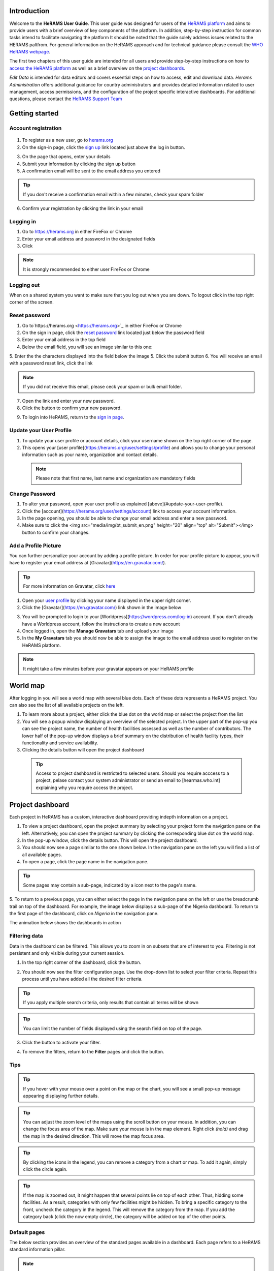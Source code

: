 .. image:: media/img/HeRAMS.png 
   :height: 100px
   :alt: HeRAMS Logo
   :align: center

Introduction
============

Welcome to the **HeRAMS User Guide**.
This user guide was designed for users of the `HeRAMS platform <https://herams.org/user/login/>`_ and aims to provide users with a brief overview of key components of the platform.
In addition, step-by-step instruction for common tasks intend to facilitate navigating the platform
It should be noted that the guide solely address issues related to the HERAMS paltfrom. For general information on the HeRAMS approach and for technical guidance please consult the `WHO HeRAMS webpage <https://www.who.int/hac/herams/en//>`_.

The first two chapters of this user guide are intended for all users and provide step-by-step instructions on how to `access the HeRAMS platform`__ as well as a brief overview on the `project dashboards`__.

.. __: `Getting started`_
.. __: `Explore Data`

`Edit Data` is intended for data editors and covers essential steps on how to access, edit and download data.
`Herams Administration` offers additional guidance for country administrators and provides detailed information related to user management, access permissions, and the configuration of the project specific interactive dashboards. For additional questions, please contact the `HeRAMS Support Team <mailto:herams@who.int?>`_

Getting started
===============

Account registration
--------------------

  .. image:: media/vid/HeRAMS_create_account.gif
     :align: center
  
1. To register as a new user, go to `herams.org <https://herams.org.>`_
2. On the sign-in page, click the `sign up <https://herams.org/user/register/>`_ link located just above the log in button.

.. image:: media/img/HeRAMS_register.png 
   :alt: HeRAMS Login
   :height: 100px
   :align: center

3. On the page that opens, enter your details
4. Submit your information by clicking the sign up button
5. A confirmation email will be sent to the email address you entered

.. tip:: If you don't receive a confirmation email within a few minutes, check your spam folder


6. Confirm your registration by clicking the link in your email


Logging in
----------

1. Go to `https://herams.org <https://herams.org>`_ in either FireFox or Chrome
2. Enter your email address and password in the designated fields
3. Click |login|

.. |login| image::  media/img/bt_login.png 
           :height: 1em


.. note:: It is strongly recommended to either user FireFox or Chrome

Logging out
-----------

When on a shared system you want to make sure that you log out when you are down. To logout click |button| in the top right corner of the screen.

.. |button| image:: media/img/bt_logout.png
            :height: 1em
 

Reset password
--------------

1. Go to`https://herams.org <https://herams.org>`_  in either FireFox or Chrome
2. On the sign in page, click the `reset password <https://herams.org/user/forgot/>`_ link located just below the password field
3. Enter your email address in the top field
4. Below the email field, you will see an image similar to this one: |captcha|

.. |captcha| image:: media/img/img_captcha.png 
   :alt: HeRAMS Login
   :height: 20px

5. Enter the the characters displayed into the field below the image
5. Click the submit button
6. You will receive an email with a password reset link, click the link

.. note:: If you did not receive this email, please ceck your spam or bulk email folder.

7. Open the link and enter your new password.
8. Click the |submit| button to confirm your new password.

.. |submit| image:: media/img/bt_submit_en.png
            :height: 1.3em
            
9. To login into HeRAMS, return to the `sign in page <https://herams.org/user/login/>`_.

.. image:: media/vid/HeRAMS_password_reset.gif 
   :alt: Password reset
   :height: 300px


Update your User Profile
------------------------
1. To update your user profile or account details, click your username shown on the top right corner of the page.
2. This opens your [user profile](https://herams.org/user/settings/profile) and allows you to change your personal information such as your name, organization and contact details.

  .. note:: Please note that first name, last name and organization are mandatory fields
  
Change Password
---------------

1. To alter your password, open your user profile as explained [above](#update-your-user-profile).
2. Click the [account](https://herams.org/user/settings/account) link to access your account information.
3. In the page opening, you should be able to change your email address and enter a new password.
4. Make sure to click the <img src="media/img/bt_submit_en.png" height="20" align="top" alt="Submit"></img> button to confirm your changes.

.. image:: media/vid/HeRAMS_change_password.gif
   :align: center
   :height: 300px

Add a Profile Picture
---------------------

You can further personalize your account by adding a profile picture. In order for your profile picture to appear, you will have to register your email address at [Gravatar](https://en.gravatar.com/).

.. tip:: For more information on Gravatar, click `here <https://fr.gravatar.com/support/what-is-gravatar"/>`_

1. Open your `user profile <https://herams.org/user/settings/profile/>`_ by clicking your name displayed in the upper right corner.
2. Click the [Gravatar](https://en.gravatar.com/) link shown in the image below

.. image:: media/img/user_profile.png

3. You will be prompted to login to your [Worldpress](https://wordpress.com/log-in) account. If you don't already have a Worldpress account, follow the instructions to create a new account
4. Once logged in, open the **Manage Gravatars** tab and upload your image
5. In the **My Gravatars** tab you should now be able to assign the image to the email address used to register on the HeRAMS platform.

.. note:: It might take a few minutes before your gravatar appears on your HeRAMS profile


World map
=========

After logging in you will see a world map with several blue dots. Each of these dots represents a HeRAMS project. You can also see the list of all available projects on the left.

1. To learn more about a project, either click the blue dot on the world map or select the project from the list
2. You will see a popup window displaying an overview of the selected project. In the upper part of the pop-up you can see the project name, the number of health facilities assessed as well as the number of contributors. The lower half of the pop-up window displays a brief summary on the distribution of health facility types, their functionality and service availability.
3. Clicking the details button will open the project dashboard

 .. tip:: Access to project dashboard is restricted to selected users. Should you require acccess to a project, pelase contact your system administrator or send an email to [hearmas.who.int] explaining why you require access the project.

.. image:: media/img/HeRAMS_worldview.png
   :alt: HeRAMS Worldview
   :height: 300px
   

Project dashboard
=================

Each project in HeRAMS has a custom, interactive dashboard providing indepth information on a project.

1. To view a project dashboard, open the project summary by selecting your project form the navigation pane on the left. Alternatively, you can open the project summary by clicking the corresponding blue dot on the world map.

2. In the pop-up window, click the details button. This will open the project dashboard.
3. You should now see a page similar to the one shown below. In the navigation pane on the left you will find a list of all available pages.
4. To open a page, click the page name in the navigation pane.

.. image:: media/img/HeRAMS_dashboard_overview.png
   :alt: HeRAMS Register
   :height: 300px


.. tip:: Some pages may contain a sub-page, indicated by a |forward| icon next to the page's name.

.. |forward| image:: media/img/icon_forward.png
             :height: 1em

5. To return to a previous page, you can either select the page in the navigation pane on the left or use the breadcrumb trail on top of the dashboard.
For example, the image below displays a sub-page of the Nigeria dashboard. To return to the first page of the dashboard, click on *Nigeria* in the navigation pane.

.. image:: media/img/HeRAMS_navigation_pane.png
   :height: 30px
   :align: center


The animation below shows the dashboards in action

.. image:: media/vid/HeRAMS_dashboard_navigation.gif
   :alt: dashboard navigation
   :height: 300px
   :align: center


Filtering data
--------------

Data in the dashboard can be filtered. This allows you to zoom in on subsets that are of interest to you. Filtering is not persistent and only visible during your current session.

1. In the top right corner of the dashboard, click the |filter| button.

.. |filter| image:: media/img/bt_filter.png
            :height: 1em

2. You should now see the filter configuration page. Use the drop-down list to select your filter criteria. Repeat this process until you have added all the desired filter criteria.

.. tip:: If you apply multiple search criteria, only results that contain all terms will be shown

.. tip:: You can limit the number of fields displayed using the search field on top of the page.

3. Click the |applyfilter| button to activate your filter.

.. |applyfilter| image:: img src="media/img/bt_apply_filter.png
                 :height: 1em

4. To remove the filters, return to the **Filter** pages and click the |clear| button.

.. |clear| image:: img src="media/img/bt_clear_filter.png
           :height: 1em

.. image:: media/vid/HeRAMS_dashboard_filters.gif
   :height: 300px


Tips
----

.. tip:: If you hover with your mouse over a point on the map or the chart, you will see a small pop-up message appearing displaying further details.

.. tip:: You can adjust the zoom level of the maps using the scroll button on your mouse. In addition, you can change the focus area of the map. Make sure your mouse is in the map element. Right click *(hold)* and drag the map in the desired direction. This will move the map focus area.

.. tip:: By clicking the icons in the legend, you can remove a category from a chart or map.  To add it again, simply click the circle again.

.. tip:: If the map is zoomed out, it might happen that several points lie on top of each other. Thus, hidding some facilities. As a result, categories with only few facilities might be hidden. To bring a specific category to the front, uncheck the category in the legend. This will remove the category from the map. If you add the category back (click the now empty circle), the category will be added on top of the other points.

.. image:: media/vid/HeRAMS_dashboard_customize_maps.gif
   :height: 300px

Default pages
-------------

The below section provides an overview of the standard pages available in a dashboard. Each page refers to a HeRAMS standard information pillar.

.. note:: The order and the content of dashboards is customized based on the needs for individual projects. Your dashboard might therefore be substantially different from the example pages displayed below.

Overview
~~~~~~~~

The **Overview** page provides a summary, in form of:
-  A map to spot the distribution and number of health facilities by level of care (i.e. primary, secondary and tertiary health care facilities); and
-  Doughnut  charts to summarize different indicators, such as level of damage, functionality status, accessibility and service availability in the assessed health facility.

.. note:: Service availability is country specific. Thus, direct comparisons form one country to another should be avoided.

.. image:: media/img/HeRAMS_dashboard_overview.png
   :height: 300px

Infrastructure
~~~~~~~~~~~~~~

The **Infrastructure** page, displays a descriptive analysis, including:
- a map to spot the distribution and number of health facilities by type;
- doughnut charts to illustrate **Mo**\ des of **S**\ ervice **D**\ elivery (**MoSD**\ s) by type as well as the modality of the building structure (permanent vs. temporary); and
- a table to illustrate reported accessibility barriers.

.. image:: media/img/HeRAMS_dashboard_infastructure.png
   :height: 300px

Condition
~~~~~~~~~

The **Condition** page displays the level of reported damage to MoDS buildings following a standard classification and scale (Not Damaged to Fully Damaged). Information is visualized as:
-	a map to spot the distribution and number of health facilities according to the level of building damage (i.e. condition);
-	doughnut charts summarizing the reported level of building damage by level of severity as well as the distribution of MoDS by type; and
-	a table to provide the name of the prioritized localities in terms of damage and their main causes.

.. image:: media/img/HeRAMS_dashboard_condition.png
   :height: 300px

Functionality
~~~~~~~~~~~~~

The **Functionality** page displays the level of functionality of the MoSDs following a standard classification and scale (Fully Functioning to Not Functioning) represented as:
-	a map to spot the distribution and number of MoSDs according to the functionality status;
-	doughnut charts to summarize the level of functionality as well as main causes of non-functionality; and
-	a table displays the list of priority areas in terms of non-functional health facilities and reported causes.

.. image:: media/img/HeRAMS_dashboard_functionality.png
   :height: 300px

Accessibility
~~~~~~~~~~~~~

The **Accessibility** page displays the level of accessibility to MoSDs following a standard classification and scale (Fully Accessible to Not Accessible) in the form of:
-	a map to spot the distribution and number of MoSDs according to the accessibility status;
-	doughnut charts to summarize the level of accessibility per number of MoSDs as well as the reported causes of inaccessibility per number of MoSDs; and
-	a table displays the list of priority areas with inaccessible MoSDs and the main reported cause of inaccessibility.

.. image:: media/img/HeRAMS_dashboard_accessibility.png
   :height: 300px

Management & support
~~~~~~~~~~~~~~~~~~~~

The **Management & support** page displays information on the management of the MoSDs and the level of support provided by partners. The information is illustrated in terms of:

- Ownership:

  - A map to spot the distribution of MoSDs according to their ownership (i.e. public, private, faith-based and, NGO/iNGO).
  - A doughnut  chart to highlighting the categories of ownership as a percentage of the total number of MoSDs.

- External support:

  - A doughnut  chart to illustrate the level of support provided by partners.

.. image:: media/img/HeRAMS_dashboard_management_support.png
   :height: 300px

Basic Amenities
~~~~~~~~~~~~~~~

The **Basic Amenities** page presents a series of doughnut  charts displaying information of core areas such as:
- the principle source of water and power; and
- the percentage of MoDS with sufficient water and power supplies

.. image:: media/img/HeRAMS_dashboard_basic_amenities.png
   :height: 300px

Service Availability
~~~~~~~~~~~~~~~~~~~~

The **Service Availability** page displays multiple pages per type of service. Each page displays:
-	a map to spot the distribution of the MoSDs providing the selected health service;
-	doughnut charts to summarize the level of service availability as well as the underlying causes of unavailability of the service; and
-	a table displays the list of priority areas per service unavailability and the main reported underlying cause.

.. image:: media/img/HeRAMS_dashboard_service_availability.png
   :height: 300px


Edit & Download Data
--------------------

This chapter is itended primarily for data managers responsible to update the HeRAMS data.
It covers all aspects related to manipulating data in HeRAMS as well as how to donwload data for additional analysis in external application (e.g. Excel).

.. note:: Access to the data edit interface is limited. Should your role require you to edit or view individual records, contact your system administrator to adjust your access permissions accordingly.


Access the Data Update Interface
~~~~~~~~~~~~~~~~~~~~~~~~~~~~~~~~

1. Open the admin interfaceby clicking the <img src="media/img/icon_settings.png" height="20" align="top" alt='settings'></img> button on the top right corner of the page (next to your user name).
2. From the navigation pane on the left, select [Projects](https://herams.org/project/index).
3. You should now see a table of all available projects. For each project, the table displays the number **Workspaces**, **Contributors**, **Health facilities** and **Responses**.

<p align="center">
	![tip](../../media/img/icon_tip.png)
	<i> The number of responses can be higher than the total number of health facilities. This indicates that a health facility was assessed multiple times over a specific time frame.</i>
</p>

4. In the rightmost column, click the <img src="media/img/icon_workspace.png" height="20" align="top" alt='workspace'></img> icon. This will open the list of available workspace.

<p align="center">
	<img src="media/img/icon_info.png" height="20" align="top" alt='info'></img>
	<i> HeRAMS uses so called <b>Workspaces</b> to manage access permission to the underlying data and enable a granular access control.
	A workspace might for example constitute a specific organization or a geographic region. For more information on <b>Workspaces</b> click <a href="#workspaces">here</a>.</i>
</p>

5. To view the health facilities that are part of a specific workspace, click the <img src="media/img/icon_data_update_black.png" height="20" align="top" alt='Edit data'></img> icon in the **Action** column.

<p align="center">
	![tip](../../media/img/icon_tip.png)
	<i> Be aware that a workspace might have multiple pages. Use the <img src="media/img/icon_page_forward.png" height="20" align="top" alt='next page'></img> to move to the next page or filter the workspaces by typing the workspace name in the field below the header row.</i>
</p>


<p align="center">
	<img src="media/img/HeRAMS_workspace_filter.png" alt="HeRAMS Worldview" height="300"></img>
</p>

6. You should now see a table with all the health facilities of the selected workspace.

<p align="center">
	<img src="media/vid/HeRAMS_data_update_interface.gif" alt="data update interface" height="300"></img>
</p>

Edit Data
~~~~~~~~~
The following section provides a step-by-step guide on how to create, edit and delete health facilities.

<p align="center">
	<img src="media/img/icon_info.png" height="20" align="top" alt='info'></img>
	<i> For technical information related to specific questions please contact your country administrator.</i>
</p>

#### Edit a Health Facility

<p align="center">
	<img src="media/img/icon_info.png" height="20" align="top" alt='info'></img>
	<i> Please note that editing a record will override the existing record. If you would like to update the status of a health facility while keeping the history of changes, follow the instructions in the section below.</i>
</p>

1. To edit a record, click the <img src="media/img/icon_pencil_blue.png" height="20" align="top" alt='pencil'></img>  icon in the left most column.

<p align="center">
	![tip](../../media/img/icon_tip.png)
	<i> Be aware that the table might have multiple pages. Use the button in the bottom left corner to advance to the next page. You can also reduce the number of records displayed by applying filters.</i>
</p>

<p align="center">
	<img src="media/img/HeRAMS_data_update_table.png" alt="update data table" height="300"></img>
</p>

2. You should now be able to edit the selected record. Use the  <img src="media/img/bt_next_en.png" height="20" align="top" alt='next'></img> buttons in the lower right corner to move to the next page of the questionnaire or return to the previous page.
You can also use the navigation pane on the left to access a specific section of the questionnaire.
3. To save your changes, navigate to the last page, **Validate**, and click the <img src="media/img/bt_submit_en.png" height="20" align="top" alt='send'></img> button.
4. If you would like to discard your edits, click the <img src="media/img/bt_clear_en.png" height="20" align="top" alt='exit'></img> button in the lower right corner of the page.

<p align="center">
	<img src="media/vid/HeRAMS_edit_health_facility.gif" alt="edit record" height="300"></img>
</p>

#### Update a Health Facility

If HeRAMS is used as a monitoring tool, you can update health facility while keeping the existing information.

<p align="center">
	<img src="media/img/icon_info.png" height="20" align="top" alt='info'></img>
	<i> Please note that the ability to update records is not enabled in all projects. Contact your system administrator for further information.</i>
</p>

1. To update the status of a Health Facility, use the <img src="media/img/icon_data_update_blue.png" height="20" align="top" alt='update'></img>  button to open the record.
2. Use the two button on the bottom right side to move to the next page of the questionnaire or return to the previous page. You can also use the navigation pane on the left to access a specific section of the questionnaire.
3. To save your changes, open the last page (**Validate**) and click  <img src="media/img/bt_submit_en.png" height="20" align="top" alt='submit'></img>.
4. If you would like to discard your edits, click the <img src="media/img/bt_clear_en.png" height="20" align="top" alt='exit'></img>  button.

#### Register a new Health Facility

1. To create a new record, click the button  <img src="media/img/bt_new_record_en.png" height="20" align="top" alt='new record'></img>.
2. Use the two button on the bottom right side to move to the next page of the questionnaire or return to the previous page. You can also use the navigation pane on the left to access a specific section of the questionnaire.
3. To save your changes, navigate to the last page **Validate** and click  <img src="media/img/bt_submit_en.png" height="20" align="top" alt='Edit data'></img>.
4. If you would like to discard your edits, click the <img src="media/img/bt_new_record_en.png" height="20" align="top" alt='exit'></img>  button

#### Delete a Health Facility

1. To delete a record, click the <img src="media/img/icon_delete_blue.png" height="20" align="top" alt='delete'></img> icon in the first column.

<p align="center">
	<img src="media/img/icon_warning.png" height="20" align="top" alt='warning'></img>
	<i> Deleting records cannot be undone. Be careful when deleting a record.</i>
</p>
Download data
~~~~~~~~~~~~~

It is possible to download part of the data as **CSV** for further analysis in-depth analysis. In rare cases, permission have been granted to download
 the entire data set. To download the entire data set please follow the instructions [here](#download-the-entire-data-set), otherwise see the section below.

Download Workspace Data
~~~~~~~~~~~~~~~~~~~~~~~

Follow the instructions below to download data for a single workspaces. If you require data from multiple workspace, follow the below steps for each workspace.
 You can then merge the data in your analysis tool of choice.

<p align="center">
	<img src="media/img/icon_info.png" height="20" align="top" alt='info'></img>
	<i> In order to download data, you will require access to the corresponding workspace. Contact your system administrator to elevate your access rights if needed.</i>
</p>

1. Navigate to the workspace page of your project (see [Access the Data Update Interface](#access-the-data-update-interface) steps 1 - 4 for detailed instructions).
2. In the rightmost column, click the <img src="media/img/icon_download.png" height="20" align="top" alt='New record'></img> button. This will download all records of this workspace.

<p align="center">
	![tip](../../media/img/icon_tip.png)
	<i> For surveys in laguages other than English, make sure to correctly define the encoding when opening the data in Excel (see <a href="#data-encoding-in-excel">Data Encoding in Excel</a>.
</p>

### Download the Entire Data Set

*Coming soon*

<p align="center">
	![tip](../../media/img/icon_tip.png)
	<i> Users are advised to download data for individual workspace as outlined above. The ability to download the entire data set is restricted to few users. Contact your system administrator for further information.</i>
</p>

Data Encoding in Excel
~~~~~~~~~~~~~~~~~~~~~~

When you open your data in Excel, it is important to select the correct (UTF-8) encoding.

<p align="center">
	![tip](../../media/img/icon_tip.png)
	<i> Using the wrong encoding can result in unreadable text. For examples instead of <b>camp de réfugiés</b> you get *Camp de rÃ©fugiÃ©s*.</i>
</p>


1. Open a new Excel file.
2. On the Data tab in the **Get & Transform Data** group, click **From Text/CSV**.
3. In the **Import Data** dialog box, locate and double-click the text file that you want to import, and click **Import**.
4. In the top left corner of the pop-up window that opens, change the encoding type to **UTF-8**, and click **Import**.

<p align="center">
	<img src="media/vid/HeRAMS_excel_encoding.gif" alt="data update interface" height="300"></img>
</p>


HeRAMS Administration
=====================

This chapter aims to provide an overview of the admin pages in HeRAMS and provides step-by-step instruction for common tasks performed by advanced users and country administrators.
The first part of the chapter introduces the concept of [Workspaces](#workspaces) while the second part focuses on [Project](#projects) level administration as well as the configuration of project specific [Dashboards](#configure-the-project-dashboard).

<p align="center">
	<img src="media/img/icon_info.png" height="20" align="top" alt='info'></img>
	<i> Access to each of the sub-sections of this chapter are depending on the tasks a user is expected to complete. If you require your permissions to be changed, please contact your system administrator.</i>
</p>

Workspaces
----------

HeRAMS uses the concept of workspaces to manage user permissions. Each workspace consists of several health facilities and has a dedicated focal point responsible for updating these records.
A workspace might for example include all health facilities of a geographical region, health facilities managed by a specific partner or any other logical categories.
Thus, the use of workspaces in combination with different levels of permission (see below) assures granular, role-based access control to a project and the underlying data.
While most users only have access to a single workspace, country administrators might have access to several or all workspaces.

- <img src="media/img/icon_refresh_data.png" height="20" align="top" alt='refresh'></img> **Data Refresh**: This button allows users to manually refresh the data cache of a workspace. Data is automatically refreshed every 30 minutes. This means if a record is updated, the changes are not immediately reflected on the dashboard.
Thus, by manually refreshing the data cash of a workspace the time lack limitation can be overcome and the changes made will be visible immediately.
- <img src="media/img/icon_pencil_black.png" height="20" align="top" alt='edit'></img> **Update Workspace**: allows to change the title or token of a workspace.
- <img src="media/img/icon_share.png" height="20" align="top" alt='share'></img> **Share Workspace**: To grant a user access to workspace, the workspace must be shared with the user. For more information on how to add users to a workspace click [here](#add-a-user-to-a-workspace).
- <img src="media/img/icon_delete_black.png" height="20" align="top" alt='delete'></img> **Delete Workspace** See [Delete Workspaces](#delete-workspaces) for further information
- <img src="media/img/icon_download.png" height="20" align="top" alt='download'></img> **Download Data**: Downloads all data associated with the workspace. See [data download](#download-data) for more information.
- <img src="media/img/icon_data_update_black.png" height="20" align="top" alt='edit data'></img> **Data Update**: This opens the data edit interface. More information on data editing and updating is available in the [previous chapter](#edit-data).


  .. note: The number of buttons visible to you depends on your access rights and might vary from one workspace to another.

#### Workspace Permissions

There are two permission levels for workspaces.

1. Manage the underlying response data.
2. Full access, includes editing the workspace properties, token and response data.

Users with the role of **Data Editor** have access to update the response data (option 1) while **Workspace Owners** might be given elevated permission (option 2) allowing them to add additional users to their workspace and to manage the underlying response data

#### Add a User to a Workspace

1. To grant a user access to a workspace, open the admin interface by clicking the <img src="media/img/icon_settings.png" height="20" align="top" alt='settings'></img> icon in the top right corner of the screen.
2. In the navigation pane on the left, click [Projects](https://herams.org/project/index) to open the **Projects** table (see [Projects](#projects) for more information).
3. In the rightmost column of the table, you should see several **Action** buttons. Click the <img src="media/img/icon_workspace.png" height="20" align="top" alt='workspace'></img>  icon. This will open the workspace of the selected project.
4. You should now see a table with all workspaces of your project. For each workspace the table provides information on the last time data was synced with the underlying database, the number of contributors, health facilities and responses. Alike the **Projects** table, the last column contains several **Action** buttons.
5. To grant a user access to a workspace (e.g. to update the data), you have to share the workspace with them. Click the <img src="media/img/icon_share.png" height="20" align="top" alt='share'></img> icon in the *Actions* column.
6. You should now see something similar to the image below. On the bottom half of the screen you can see a list of all users currently having access to this workspace and their permission level.

  .. image: media/img/HeRAMS_workspace_share.png

7. In the top half the page you have the option to add a user. Start typing the users name in the top field. You will notice that the list of users is dynamically filtering. Select the user you would like to add.

  .. tip: You can add multiple users add once as shown in the image above.

  .. tip: If you cannot find a users, it means the user has not create an account. Ask the user to greate an account by registering on the <a href="https://herams.org">HeRAMS platform</a> and then retry. Should the issue persist, contact your system administrator.


8. Use the checkboxes to select the appropriate permission level. See the previous section for further details on [Workspace Permissions](#workspace-permissions).
9. Click the <img src="media/img/bt_share.png" height="20" align="top" alt='share'></img> button to share the workspace with the selected user(s).

  .. image: media/vid/HeRAMS_workspace_share.gif"
  
#### Remove a User from a Workspace

1. To remove a user from a workspace, navigate to the workspace from which you would like to remove a user. Follow steps 1 - 6 outlined [above](#add-a-user-to-a-workspace) to access the workspace.
2. On the second half of the screen you should now see a list of all users having access to the workspace. Click the <img src="media/img/icon_delete_black.png" height="20" align="top" alt='bin'></img> icon to remove the user permanently.

#### Change a User's Workspace Permission

1. To change a user's permission, remove the user from the workspace as outlined [above](#remove-a-user-from-a-workspace).
2. Now add the user again using the new permission level (see section [Add a User to a Workspace](#add-a-user-to-a-workspace) for details).

#### Create a New Workspace

1. To create a new workspace, access the workspace page of your project (Follow steps 1 - 6 in the [Add a User to a Workspace](#add-a-user-to-a-workspace) section).
2. In the upper left corner, you should see a button labelled <img src="media/img/bt_create_workspace.png" height="20" align="top" alt='create workspace'></img>.
3. On the page that opens, you should now be able to create a new workspace.

  .. image: media/img/HeRAMS_workspace_create.png

4. Enter the workspace's name into the title field.
5. Use the dropdown list to select the corresponding **Token** or create a new token by selecting **Create new token**.

  .. tip: Tokens are unique identifiers that link health facilities to workspaces. To add a health facility to a workspace the token of the record in question has to be manually changed. Contact your system administrator for guidance on how to change a record's token.

#### Delete a Workspaces

1. You can remove a workspace by clicking the <img src="media/img/icon_delete_black.png" height="20" align="top" alt='bin'></img> icon in the **Actions** column next to the selected workspace.

  .. tip: Deleting workspace will not affect the underlying data. See the previous chapter to learn how to permanently <a href="#delete-a-health-facility">remove health facilities</a> from your project.

Projects
~~~~~~~~

The <a href="https://herams.org/project/index">Projects</a> page provides a brief overview of all projects available on the HeRAMS platform.

  .. image: media/img/HeRAMS_projects.png
  
For each project the number of workspaces, contributors, health facilities, and responses is displayed. Alike the table of workspaces, the last column contains a series of action buttons.

- <img src="media/img/icon_workspace.png" height="20" align="top" alt='workspace'></img>**Workspaces**: For more information on workspaces click [here](#workspace).
- <img src="media/img/icon_dashboard.png" height="20" align="top" alt='dashboard'></img>**Dashboard**: By clicking the dashboard icon, the project [dashboard](#dashboard) will be opened.
- <img src="media/img/icon_pencil_black.png" height="20" align="top" alt='update project'></img>**Edit**: Permits users with appropriate permission to alter the  project [settings](#project-settings) as well as to configure the project [dashboard](#configure-the-project-dashboard).
- <img src="media/img/icon_check_data.png" height="20" align="top" alt='check data'></img>**Check Data**: Can be used for a quick review of the data to identify invalid responses.
- <img src="media/img/icon_share.png" height="20" align="top" alt='share'></img>**Share**: The sharing function is used to grant users access to a project. See [below](#add-a-user-to-a-project) for further details.

  .. tip: The number of buttons visible to you depends on your access rights to a specific project is likely to vary from one project to another.

#### Project Permissions

There are three permission levels which can be used to grant a user access to a project.

1. Allow access to the project dashboard from the world map
2. Allows full access to all workspaces in this project as well as creating new ones or deleting existing ones
3. Allow everything

#### Add a User to a Project

1. To grant a user access to a specific project, open the admin interface by clicking the <img src="media/img/icon_settings.png" height="20" align="top" alt='settings'></img> button in the top right corner of the screen.
2. In the navigation pane on the left, click [Projects](https://herams.org/project/index) to display the list of all available projects.
3. In the rightmost column of the table, you should see several action buttons. Click the <img src="media/img/icon_share.png" height="20" align="top" alt='share'></img> icon.
4. You should now see something similar to the image below. On the bottom half of the screen you can see a list of all users currently having access to this workspace and their permission level.

  .. image: media/img/HeRAMS_project_share.png

5. In the top half the page you have the option to add a user. Start typing the users name in the top field. You will notice that the list of users is dynamically filtering. Select the user you would like to add.


  .. tip:You can add multiple users add once as shown in the image above.


6. Use the checkboxes to assign appropriate permission rights. See [Project Permissions](#project-permissions) for further information on the different permission levels.
7. Click the <img src="media/img/bt_share.png" height="20" align="top" alt='share'></img> button to share the project with the selected users.

  .. image: media/vid/HeRAMS_project_share.gif

#### Remove a User from a Project

1. To remove a user from a Project, follow steps 1-4 outlined in the [previous section](#add-a-user-to-a-project) to access the project from which you would like to remove a user.
2. On the second half of the page you should now see a list of all users having access to the workspace. Click the <img src="media/img/icon_delete_black.png" height="20" align="top" alt='bin'></img> icon to remove the user permanently.

#### Change a User's Project Permissions

1. To change a user's permission, remove the user from the project as outlined [above](#remove-a-user-from-a-project).
2. Now add the user again using the new permission level (see section [Add a User to a Project](#add-a-user-to-a-project) for details).

#### Modify a Project

1. To update the general settings of a project, open the admin interface by clicking the <img src="media/img/icon_settings.png" height="20" align="top" alt='settings'></img> button in the top right corner of the page.
2. Open the **Projects** page by selecting [Projects](https://herams.org/project/index) in the navigation pane on the left.
3. Click the <img src="media/img/icon_pencil_black.png" height="20" align="top" alt='edit'></img> icon in the **Actions** column of your project. This will open the general settings page.
4. You should now see a page similar to the one displayed below, which permits you
	- to update the project title;
	- to alter the survey linked to this project;
	- to change the centroids (latitude and longitude) of the blue dot shown on the world map;
	- to update the status of the project;
	- to configure the pop-up information displayed on the main page; and
	- to configure the project dashboard. Additional information on how to configure the project dashboard is available [here](#configure-dashboard).
5. Make sure you save your changes by clicking the <img src="media/img/bt_update_project.png" height="25" align="middle" alt='update project'></img> button.

Configure the Project Dashboard
~~~~~~~~~~~~~~~~~~~~~~~~~~~~~~~

For each HeRAMS Project, an interactive dashboard can be configured providing summarizing key indicators and findings of a project.
This section provides project administrators with detailed description on how to edit these dashboards.
An overview of the standard dashboard pages is available in [Chapter 2](##default-dashboard-pages).

#### Modify an Existing Dashboard Element

Users with the permissions to edit dashboards can modify charts and maps directly from within the dashboard.

  .. tip: To modify the order of dashboard pages or rename a page, click <a href="#update a Dashboard Page">here</a>.


1. Open the dashboard and navigate to the element you would like to change.
2. In the top right corner of the element you should see a <img src="media/img/icon_edit_dashboard.png" height="20" align="top" alt='pencil '></img> icon. Right click the icon to open the element's configuration page.
3. You should now be able
	- change the variable displayed
	- to change the colors of a map or a chart; and
	- to rename the element.

  .. note: See the section <a href="#create-a-new-dashboard-element">below</a> for further details on how to create an modify dashboard elements


4. Save your changes by clicking the <img src="media/img/bt_update_element.png" height="20" align="top" alt='share'></img> button.

  .. image: media/vid/HeRAMS_edit_dashboard_element.gif

#### Add a New Element to a Page

This section covers the steps required to add a new element to an existing dashboard page.
If you would like to extend your dashboard by adding additional pages, please see the section [below](#add-a-new-page) on how to add a page to a dashboard.

1. Follow the instructions outlined [here](#modify-a-project) to open the Project Settings page.
2. In the bottom half of the page you should see a list of all available dashboard pages. For each page, the table displays the title, parent sort id.

  .. image: media/img/HeRAMS_dashboard_pages_table.png
     height: 300px
     alt: Dashboard pages

3. Open the page you would like to modify using the <img src="media/img/icon_pencil_black.png" height="20" align="top" alt='pencil '></img> icon next to the page's name.
4. In the bottom half of the page, you should see three buttons <img src="media/img/bt_create_element_white.png" height="20" align="top" alt='create element'></img> button
5. Select which type of element you would like to add by clicking the corresponding button.
6. You should now see a page similar to the one displayed below.


  .. image: media/img/HeRAMS_dashboard_create_element.png
     height: 300px
     alt: Dashboard pages

7. The **Transpose** feature allows to switch between aggregating data at the health facility and the health service level. Set the feature to **No** to display data aggregated at the health facility level.
8. Now use the **Code** dropdown list to select which field you would like to display on your element.

  .. tip: Transposing the element or changing the question code or will reload the page making you lose all other unsaved edits.

9. Define the element position on the dashboard pagae by specifying the **Sort** index. The index auto-increments by one. Increment the index by 1 for each new item, starting with 0 for the first page.
10. The **Width** and **Height** fields allow to create a custom-sized element.

  .. note: For charts with large legend elements, it is recommended to use a **Width** of 2 to assure the legend is displayed correctly.

11. Optionally, the **Title** field allows you to overwrite the default title.
12. For **Maps & Charts**, The bottom half of the page, displays the list of pre-defined answer options of the selected question. Click the color next to the category name. This will opens a color picker allowing you pick custom colors.
13. For **Maps**, you can further specify the size of the dots by increasing/decreasing the  **Marker Radius**.

  .. image: media/vid/HeRAMS_create_dashboard_element.gif
     :height: 300px

14. For **tables**, two additional fileds will be displayed to specify the **Reason Code** and **Group Code**.

  .. image: media/img/HeRAMS_dashboard_create_table.png
     :height: 300px


15. Finally, click the <img src="media/img/bt_create_element_blue.png" height="20" align="top" alt='create element'></img> button to add create the element.

#### Remove an element from the dashboard
1. Follow the instructions outlined [here](#modify-a-project) to open the **Poject Settings page**.
2. In the lower half of teh page, click the <img src="media/img/icon_pencil_black.png" height="20" align="top" alt='pencil '></img> icon to open the dashboard page you would like to modify.
3. Scroll down until you see the list of elements (charts, maps and tables).
4. Use the <img src="media/img/icon_delete_black.png" height="20" align="top" alt='delete '></img> to permanently delete the element.

  .. danger:: Be careful deleting dashboard elements. Deleted elements cannot be restore.

Add a New Page to a Dashboard
~~~~~~~~~~~~~~~~~~~~~~~~~~~~~
1. To add a new page to a dashboard, open the [project's settings](#edit-project-settings) page and click the <img src="media/img/bt_create_page_blue.png" height="20" align="top" alt='create page'></img> button.
2. You should now see a page similar to the one displayed below.

  .. image: media/img/HeRAMS_dashboard_create_page.png
     :height: 250px

3. Enter the page name in the top field.
4. For sub-pages, select the parent page from the **Parent Id** drop-down list. For all other pages select **No parent**.
5. Define the page order by entering a **Sort** index. Increment the index by 1 for each new page, starting with **0** for the first page.
6. Click the <img src="media/img/bt_create_page_blue.png" height="20" align="top" alt='create page'></img> button to add the page to the dashboard.
7. If you return to the previous page, you will see the page appearing in the list of available pages.

  .. tip: You only created an empty page. To add elements to your page, see section `create`_.

Update a Dashboard Page
~~~~~~~~~~~~~~~~~~~~~~~

1. To alter an existing page, click the <img src="media/img/icon_pencil_black.png" height="20" align="top" alt='pencil'></img> icon next to the page's name. This will open the page's setting page. You are now able to change the title and the order of the page. See [above](#add-a-new-page) for further details.
2. On the page that opens you should now be able to alter the page name, and display order.
3. Save your changes by clicking the <img src="media/img/bt_update_page.png" height="20" align="top" alt='update page'></img> button.

Delete a Dashboard Page
~~~~~~~~~~~~~~~~~~~~~~~

1. To delete a dashboard page, navigate the [project's settings](#edit-project-settings) page.
2. In the list of available page, click the <img src="media/img/icon_delete_black.png" height="20" align="top" alt='pencil '></img> icon next to the page you would like to delete.

  .. danger::
     Deleting dashboard pages and elements cannot be undone. Be careful when deleting pages or elements.

FAQ
===
This section aims to help users troubleshoot frequently encountered issues.
In case you encounter an issue that is not addressed here, please contact your country administrator or send an email to [herams@who.int](mailto:herams@who.int).

<details>
<summary><b>I did not receive an email upon registering or resting my password</b>
</summary>

If you did not receive an email upon registering or resetting your password, follow the steps below to troubleshoot the issue.
1. Refresh your inbox. It might take a few minutes for email to appear.
2. Check your spam/junk folder.
3. Try to register again. You might have accidentally misspelled your email.
4. If the above steps did not solve your issues, please contact your system administrator or send and emails to [herams@who.int](mailto:herams@who.int).
</details>

<details>
<summary><b>How can I reset my password?</b>
</summary>
If you forgot your password, follow the instructions porvided [here](#rest-password) to reset your password.

</details>
<details>
<summary><b>Data export is unreadable or contains weird characters</b></summary>
If you open data downloaded from HeRAMS in Excel, you might experience an issue with special characters not being displayed correctly, resulting in unreadable text. For example, instead of *camp de réfugiés* you get *Camp de rÃ©fugiÃ©s*.
The reason for this is that Excel not using the correct encoding type to read you data.
To correct the issue, follow the instruction outlined [here](#data-encoding-in-excel).

</details>


<details>
<summary><b>Why can't I access the project dashboard</b></summary>

For data protection reasons, access to the project dashbaords is only granted upon request.
If you require access to a project, please contact the country focal point or send an email to [herams@who.int](mailto:herams@who.int), specifying why you require access to the project.

</details>

<details>
<summary><b>Who has access to our dashboard or workspace</b></summary>
In-country administrators and users responsible for a project or workspace can verify the list of users having access to the
project and/or workspace as well as their permission levels.
See chapter 4 on more information on sharing [project](#projects) and [workspaces](#workspaces).
</details>

<details>
<summary><b>Edits/updates to a health facility don't appear on the dashboard</b></summary>
It is important to note that the data displayed on the interactive dashboards are only synchronized every 30 minutes. Thus, is it is possible that updates to the data don't show immediately on the dashboards. To solve the issue, manually sync the data cache of the workspace. For more information on data caching read the section on [Workspaces](#workspaces).
</details>

